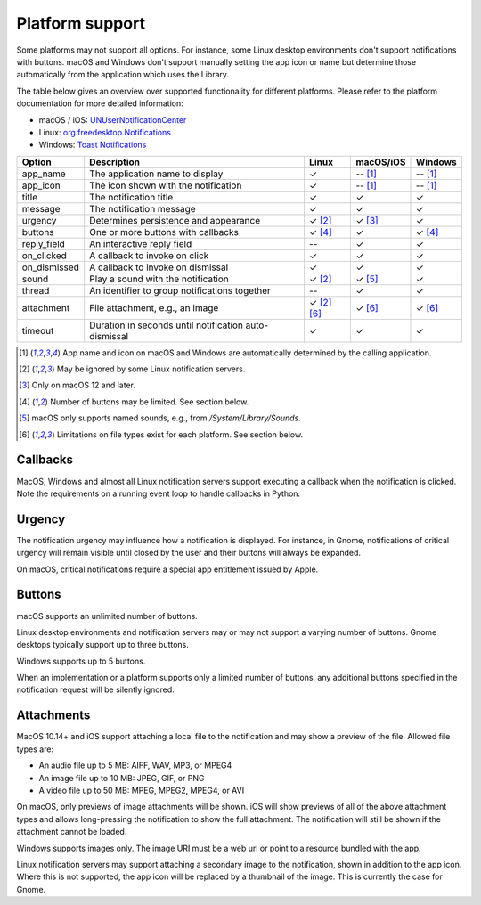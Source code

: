 
Platform support
================

Some platforms may not support all options. For instance, some Linux desktop
environments don't support notifications with buttons. macOS and Windows don't support
manually setting the app icon or name but determine those automatically from the
application which uses the Library.

The table below gives an overview over supported functionality for different platforms.
Please refer to the platform documentation for more detailed information:

* macOS / iOS: `UNUserNotificationCenter`_
* Linux: `org.freedesktop.Notifications`_
* Windows: `Toast Notifications`_

.. csv-table::
   :header: "Option", "Description", "Linux", "macOS/iOS", "Windows"

   "app_name", "The application name to display", "✓", "-- [#f1]_", "-- [#f1]_"
   "app_icon", "The icon shown with the notification", "✓", "-- [#f1]_", "-- [#f1]_"
   "title", "The notification title", "✓", "✓", "✓"
   "message", "The notification message", "✓", "✓", "✓"
   "urgency", "Determines persistence and appearance", "✓ [#f2]_", "✓ [#f3]_", "✓"
   "buttons", "One or more buttons with callbacks", "✓ [#f4]_", "✓", "✓ [#f4]_"
   "reply_field", "An interactive reply field", "--", "✓", "✓"
   "on_clicked", "A callback to invoke on click", "✓", "✓", "✓"
   "on_dismissed", "A callback to invoke on dismissal", "✓", "✓", "✓"
   "sound", "Play a sound with the notification", "✓ [#f2]_", "✓ [#f5]_", "✓"
   "thread", "An identifier to group notifications together", "--", "✓", "✓"
   "attachment", "File attachment, e.g., an image", "✓ [#f2]_ [#f6]_", "✓ [#f6]_", "✓ [#f6]_"
   "timeout", "Duration in seconds until notification auto-dismissal", "✓", "✓", "✓"

.. [#f1] App name and icon on macOS and Windows are automatically determined by the
         calling application.
.. [#f2] May be ignored by some Linux notification servers.
.. [#f3] Only on macOS 12 and later.
.. [#f4] Number of buttons may be limited. See section below.
.. [#f5] macOS only supports named sounds, e.g., from `/System/Library/Sounds`.
.. [#f6] Limitations on file types exist for each platform. See section below.

Callbacks
*********

MacOS, Windows and almost all Linux notification servers support executing a callback
when the notification is clicked. Note the requirements on a running event loop to
handle callbacks in Python.

Urgency
*******

The notification urgency may influence how a notification is displayed. For instance, in
Gnome, notifications of critical urgency will remain visible until closed by the user
and their buttons will always be expanded.

On macOS, critical notifications require a special app entitlement issued by Apple.

Buttons
*******

macOS supports an unlimited number of buttons.

Linux desktop environments and notification servers may or may not support a varying
number of buttons. Gnome desktops typically support up to three buttons.

Windows supports up to 5 buttons.

When an implementation or a platform supports only a limited number of buttons, any
additional buttons specified in the notification request will be silently ignored.

Attachments
***********

MacOS 10.14+ and iOS support attaching a local file to the notification and may show a
preview of the file. Allowed file types are:

* An audio file up to 5 MB: AIFF, WAV, MP3, or MPEG4
* An image file up to 10 MB: JPEG, GIF, or PNG
* A video file up to 50 MB: MPEG, MPEG2, MPEG4, or AVI

On macOS, only previews of image attachments will be shown. iOS will show previews of
all of the above attachment types and allows long-pressing the notification to show the
full attachment. The notification will still be shown if the attachment cannot be loaded.

Windows supports images only. The image URI must be a web url or point to a resource
bundled with the app.

Linux notification servers may support attaching a secondary image to the notification,
shown in addition to the app icon. Where this is not supported, the app icon will be
replaced by a thumbnail of the image. This is currently the case for Gnome.

.. _UNUserNotificationCenter: https://developer.apple.com/documentation/usernotifications/unusernotificationcenter
.. _org.freedesktop.Notifications: https://specifications.freedesktop.org/notification-spec/notification-spec-latest.html
.. _Toast Notifications: https://docs.microsoft.com/windows/apps/design/shell/tiles-and-notifications/adaptive-interactive-toasts

